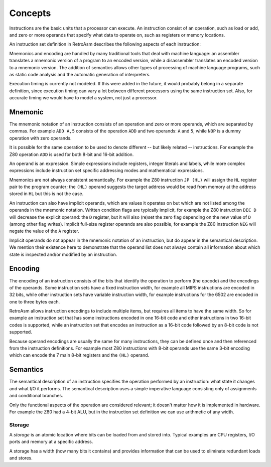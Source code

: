 ********
Concepts
********

Instructions are the basic units that a processor can execute. An instruction consist of an operation, such as load or add, and zero or more operands that specify what data to operate on, such as registers or memory locations.

An instruction set definition in RetroAsm describes the following aspects of each instruction:

.. glossary::

   mnemonic
      A textual representation of the operation and its operands, as used in assembly language.

   encoding
      A binary representation of the operation and its operands, as used by the processor when executing instructions from memory.

   semantics
      A formal description of the operation that an instruction performs.

Mnemonics and encoding are handled by many traditional tools that deal with machine language: an assembler translates a mnemonic version of a program to an encoded version, while a disassembler translates an encoded version to a mnemonic version. The addition of semantics allows other types of processing of machine language programs, such as static code analysis and the automatic generation of interpreters.

Execution timing is currently not modeled. If this were added in the future, it would probably belong in a separate definition, since execution timing can vary a lot between different processors using the same instruction set. Also, for accurate timing we would have to model a system, not just a processor.

.. _mnemonic:

Mnemonic
========

The mnemonic notation of an instruction consists of an operation and zero or more operands, which are separated by commas. For example ``ADD A,5`` consists of the operation ``ADD`` and two operands: ``A`` and ``5``\ , while ``NOP`` is a dummy operation with zero operands.

It is possible for the same operation to be used to denote different -- but likely related -- instructions. For example the Z80 operation ``ADD`` is used for both 8-bit and 16-bit addition.

An operand is an expression. Simple expressions include registers, integer literals and labels, while more complex expressions include instruction set specific addressing modes and mathematical expressions.

Mnemonics are not always consistent semantically. For example the Z80 instruction ``JP (HL)`` will assign the ``HL`` register pair to the program counter; the ``(HL)`` operand suggests the target address would be read from memory at the address stored in ``HL`` but this is not the case.

An instruction can also have implicit operands, which are values it operates on but which are not listed among the operands in the mnemonic notation. Written condition flags are typically implicit, for example the Z80 instruction ``DEC D`` will decrease the explicit operand: the ``D`` register, but it will also (re)set the zero flag depending on the new value of ``D`` (among other flag writes). Implicit full-size register operands are also possible, for example the Z80 instruction ``NEG`` will negate the value of the ``A`` register.

Implicit operands do not appear in the mnemonic notation of an instruction, but do appear in the semantical description. We mention their existence here to demonstrate that the operand list does not always contain all information about which state is inspected and/or modified by an instruction.

.. _encoding:

Encoding
========

The encoding of an instruction consists of the bits that identify the operation to perform (the opcode) and the encodings of the operands. Some instruction sets have a fixed instruction width, for example all MIPS instructions are encoded in 32 bits, while other instruction sets have variable instruction width, for example instructions for the 6502 are encoded in one to three bytes each.

RetroAsm allows instruction encodings to include multiple items, but requires all items to have the same width. So for example an instruction set that has some instructions encoded in one 16-bit code and other instructions in two 16-bit codes is supported, while an instruction set that encodes an instruction as a 16-bit code followed by an 8-bit code is not supported.

Because operand encodings are usually the same for many instructions, they can be defined once and then referenced from the instruction definitions. For example most Z80 instructions with 8-bit operands use the same 3-bit encoding which can encode the 7 main 8-bit registers and the ``(HL)`` operand.

.. _semantics:

Semantics
=========

The semantical description of an instruction specifies the operation performed by an instruction: what state it changes and what I/O it performs. The semantical description uses a simple imperative language consisting only of assignments and conditional branches.

Only the functional aspects of the operation are considered relevant; it doesn't matter how it is implemented in hardware. For example the Z80 had a 4-bit ALU, but in the instruction set definition we can use arithmetic of any width.

.. index:: ! storage

Storage
-------

A *storage* is an atomic location where bits can be loaded from and stored into. Typical examples are CPU registers, I/O ports and memory at a specific address.

A storage has a width (how many bits it contains) and provides information that can be used to eliminate redundant loads and stores.
